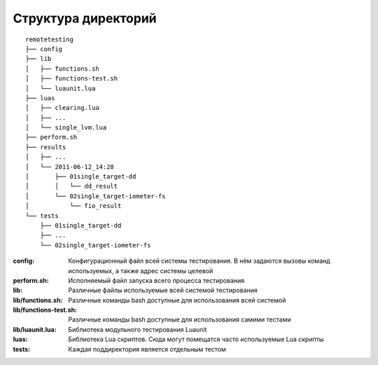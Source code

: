 .. _remotetesting-directories:
.. vim: syntax=rst
.. vim: textwidth=72
.. vim: spell spelllang=ru,en

====================
Структура директорий
====================
::

  remotetesting
  ├── config
  ├── lib
  │   ├── functions.sh
  │   ├── functions-test.sh
  │   └── luaunit.lua
  ├── luas
  │   ├── clearing.lua
  │   ├── ...
  │   └── single_lvm.lua
  ├── perform.sh
  ├── results
  │   ├── ...
  │   └── 2011-06-12_14:28
  │       ├── 01single_target-dd
  │       │   └── dd_result
  │       └── 02single_target-iometer-fs
  │           └── fio_result
  └── tests
      ├── 01single_target-dd
      ├── ...
      └── 02single_target-iometer-fs

:config:
 Конфигурационный файл всей системы тестирования. В нём задаются вызовы
 команд используемых, а также адрес системы целевой
:perform.sh:
 Исполняемый файл запуска всего процесса тестирования
:lib:
 Различные файлы используемые всей системой тестирования
:lib/functions.sh:
 Различные команды bash доступные для использования всей системой
:lib/functions-test.sh:
 Различные команды bash доступные для использования самими тестами
:lib/luaunit.lua:
 Библиотека модульного тестирования Luaunit
:luas:
 Библиотека Lua скриптов. Сюда могут помещатся часто используемые Lua
 скрипты
:tests:
 Каждая поддиректория является отдельным тестом
